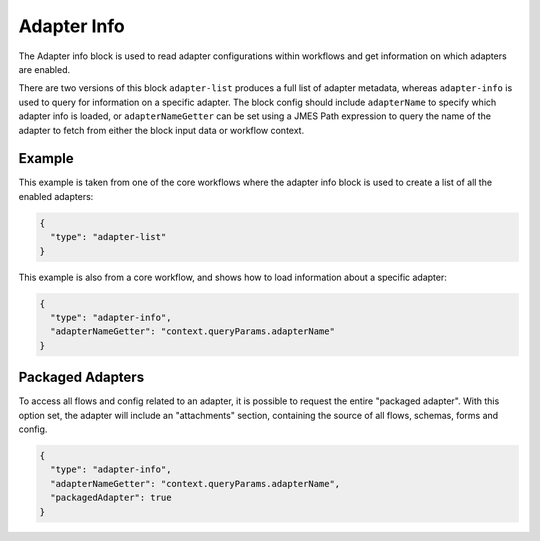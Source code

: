 Adapter Info
============

The Adapter info block is used to read adapter configurations within workflows
and get information on which adapters are enabled.

There are two versions of this block ``adapter-list`` produces a full list of
adapter metadata, whereas ``adapter-info`` is used to query for information
on a specific adapter. The block config should include ``adapterName`` to
specify which adapter info is loaded, or ``adapterNameGetter`` can be set
using a JMES Path expression to query the name of the adapter to fetch from
either the block input data or workflow context.

Example
-------

This example is taken from one of the core workflows where the adapter
info block is used to create a list of all the enabled adapters:

.. code-block:: json

    {
      "type": "adapter-list"
    }

This example is also from a core workflow, and shows how to load
information about a specific adapter:

.. code-block:: json

    {
      "type": "adapter-info",
      "adapterNameGetter": "context.queryParams.adapterName"
    }


Packaged Adapters
-----------------

To access all flows and config related to an adapter, it is possible to request the entire "packaged adapter". 
With this option set, the adapter will include an "attachments" section, containing the source of all flows, 
schemas, forms and config.

.. code-block:: json

    {
      "type": "adapter-info",
      "adapterNameGetter": "context.queryParams.adapterName",
      "packagedAdapter": true
    }